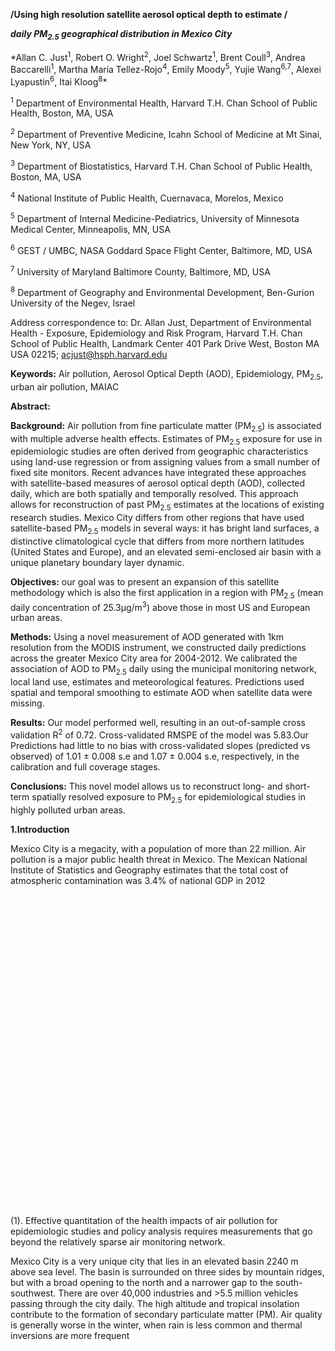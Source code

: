 */Using high resolution satellite aerosol optical depth to estimate /*

*/daily PM_{2.5} geographical distribution in Mexico City/*

*Allan C. Just^{1}, Robert O. Wright^{2}, Joel Schwartz^{1}, Brent
Coull^{3}, Andrea Baccarelli^{1}, Martha María Tellez-Rojo^{4}, Emily
Moody^{5}, Yujie Wang^{6,7}, Alexei Lyapustin^{6}, Itai Kloog^{8}*

^{1} Department of Environmental Health, Harvard T.H. Chan School of
Public Health, Boston, MA, USA

^{2} Department of Preventive Medicine, Icahn School of Medicine at Mt
Sinai, New York, NY, USA

^{3} Department of Biostatistics, Harvard T.H. Chan School of Public
Health, Boston, MA, USA

^{4} National Institute of Public Health, Cuernavaca, Morelos, Mexico

^{5} Department of Internal Medicine-Pediatrics, University of Minnesota
Medical Center, Minneapolis, MN, USA

^{6} GEST / UMBC, NASA Goddard Space Flight Center, Baltimore, MD, USA

^{7} University of Maryland Baltimore County, Baltimore, MD, USA

^{8} Department of Geography and Environmental Development, Ben-Gurion
University of the Negev, Israel

Address correspondence to: Dr. Allan Just, Department of Environmental
Health - Exposure, Epidemiology and Risk Program, Harvard T.H. Chan
School of Public Health, Landmark Center 401 Park Drive West, Boston MA
USA 02215; [[mailto:acjust@hsph.harvard.edu][acjust@hsph.harvard.edu]]

*Keywords:* Air pollution, Aerosol Optical Depth (AOD), Epidemiology,
PM_{2.5}, urban air pollution, MAIAC

*Abstract:*

*Background:* Air pollution from fine particulate matter (PM_{2.5}) is
associated with multiple adverse health effects. Estimates of PM_{2.5}
exposure for use in epidemiologic studies are often derived from
geographic characteristics using land-use regression or from assigning
values from a small number of fixed site monitors. Recent advances have
integrated these approaches with satellite-based measures of aerosol
optical depth (AOD), collected daily, which are both spatially and
temporally resolved. This approach allows for reconstruction of past
PM_{2.5} estimates at the locations of existing research studies. Mexico
City differs from other regions that have used satellite-based PM_{2.5}
models in several ways: it has bright land surfaces, a distinctive
climatological cycle that differs from more northern latitudes (United
States and Europe), and an elevated semi-enclosed air basin with a
unique planetary boundary layer dynamic.

*Objectives:* our goal was to present an expansion of this satellite
methodology which is also the first application in a region with
PM_{2.5} (mean daily concentration of 25.3μg/m^{3}) above those in most
US and European urban areas.

*Methods:* Using a novel measurement of AOD generated with 1km
resolution from the MODIS instrument, we constructed daily predictions
across the greater Mexico City area for 2004-2012. We calibrated the
association of AOD to PM_{2.5} daily using the municipal monitoring
network, local land use, estimates and meteorological features.
Predictions used spatial and temporal smoothing to estimate AOD when
satellite data were missing.

*Results:* Our model performed well, resulting in an out-of-sample cross
validation R^{2} of 0.72. Cross-validated RMSPE of the model was
5.83.Our Predictions had little to no bias with cross-validated slopes
(predicted vs observed) of 1.01 ± 0.008 s.e and 1.07 ± 0.004 s.e,
respectively, in the calibration and full coverage stages.

*Conclusions:* This novel model allows us to reconstruct long- and
short-term spatially resolved exposure to PM_{2.5} for epidemiological
studies in highly polluted urban areas.

*1.Introduction*

Mexico City is a megacity, with a population of more than 22 million.
Air pollution is a major public health threat in Mexico. The Mexican
National Institute of Statistics and Geography estimates that the total
cost of atmospheric contamination was 3.4% of national GDP in 2012\\
\\
\\
\\
\\
\\
\\
\\
\\
\\
\\
\\
\\
\\
\\
\\
\\
\\
\\
\\
\\
\\
\\
\\
\\
\\
\\
\\
\\
\\
\\
\\
(1). Effective quantitation of the health impacts of air pollution for
epidemiologic studies and policy analysis requires measurements that go
beyond the relatively sparse air monitoring network.

Mexico City is a very unique city that lies in an elevated basin 2240 m
above sea level. The basin is surrounded on three sides by mountain
ridges, but with a broad opening to the north and a narrower gap to the
south-southwest. There are over 40,000 industries and >5.5 million
vehicles passing through the city daily. The high altitude and tropical
insolation contribute to the formation of secondary particulate matter
(PM). Air quality is generally worse in the winter, when rain is less
common and thermal inversions are more frequent\\
\\
\\
\\
\\
\\
\\
\\
\\
\\
\\
\\
\\
\\
\\
\\
\\
\\
\\
\\
\\
\\
\\
\\
\\
\\
\\
\\
\\
\\
\\
\\
\\
\\
\\
\\
\\
\\
\\
\\
\\
\\
\\
\\
\\
\\
\\
\\
\\
\\
\\
\\
\\
\\
\\
\\
\\
\\
\\
\\
\\
\\
\\
\\
\\
\\
\\
\\
\\
\\
\\
\\
\\
\\
\\
\\
\\
\\
\\
\\
\\
\\
\\
\\
\\
\\
\\
\\
\\
\\
\\
\\
\\
\\
\\
\\
\\
\\
\\
\\
\\
\\
\\
\\
\\
\\
\\
\\
\\
\\
\\
\\
\\
\\
\\
\\
\\
\\
\\
\\
\\
\\
\\
\\
\\
\\
\\
\\
\\
\\
\\
\\
\\
\\
\\
\\
\\
(2,3). These characteristics make modeling air pollution in Mexico City
extremely challenging.

Until recent years, epidemiologic studies on the health effects of
PM_{2.5} have typically used relatively crude exposure estimates (such
as central ground monitors), assigning these measurements to populations
within a specified distance of the monitor\\
\\
\\
\\
\\
\\
\\
\\
\\
\\
\\
\\
\\
\\
\\
\\
\\
\\
\\
\\
\\
\\
\\
\\
\\
\\
\\
\\
\\
\\
\\
\\
\\
\\
\\
\\
\\
\\
\\
\\
\\
\\
\\
\\
\\
\\
\\
\\
\\
\\
\\
\\
\\
\\
\\
\\
\\
\\
\\
\\
\\
\\
\\
\\
\\
\\
\\
\\
\\
\\
\\
\\
\\
\\
\\
\\
\\
\\
\\
\\
\\
\\
\\
\\
\\
\\
\\
(4,5) . These exposure assignment methods have been used in studies of
the health impacts of air pollution in Mexico City\\
\\
\\
\\
\\
\\
\\
\\
\\
\\
\\
\\
\\
\\
\\
\\
\\
\\
\\
\\
\\
\\
\\
\\
\\
\\
\\
\\
\\
\\
\\
\\
\\
\\
\\
\\
\\
\\
\\
\\
\\
\\
\\
\\
\\
\\
\\
\\
\\
\\
\\
\\
\\
\\
\\
\\
\\
\\
\\
\\
\\
\\
\\
\\
\\
\\
\\
\\
\\
\\
\\
\\
\\
\\
\\
\\
\\
\\
\\
\\
\\
\\
\\
\\
\\
\\
\\
\\
\\
\\
\\
\\
\\
\\
\\
\\
\\
\\
\\
\\
\\
\\
\\
\\
\\
\\
\\
\\
\\
\\
\\
\\
\\
\\
\\
\\
\\
\\
\\
\\
\\
\\
\\
\\
\\
\\
\\
\\
\\
\\
\\
\\
\\
\\
\\
\\
\\
\\
\\
\\
\\
\\
\\
\\
\\
\\
\\
\\
\\
\\
\\
\\
\\
\\
\\
\\
\\
\\
\\
\\
\\
\\
\\
\\
\\
\\
\\
\\
\\
\\
\\
\\
\\
\\
\\
\\
\\
\\
\\
\\
(6--8). This crude exposure assignment can introduce exposure error and
most likely biases the effect estimates downward due to spatial
misalignment\\
\\
\\
\\
\\
\\
\\
\\
\\
\\
\\
\\
\\
\\
\\
\\
\\
\\
\\
\\
\\
\\
\\
\\
\\
\\
\\
\\
\\
\\
\\
\\
\\
\\
\\
\\
\\
\\
\\
\\
\\
\\
\\
\\
\\
\\
\\
\\
\\
\\
\\
\\
\\
\\
\\
\\
\\
\\
\\
\\
\\
\\
\\
\\
\\
\\
(9). To address this exposure misclassification, various tools have been
developed over the past few years\\
\\
\\
\\
\\
\\
\\
\\
\\
\\
\\
\\
\\
\\
\\
\\
\\
\\
\\
\\
\\
\\
\\
\\
\\
\\
\\
\\
\\
\\
\\
\\
\\
\\
\\
\\
\\
\\
\\
\\
\\
\\
\\
\\
\\
\\
\\
\\
\\
\\
\\
\\
\\
\\
\\
\\
\\
\\
\\
\\
\\
\\
\\
\\
\\
\\
\\
\\
\\
\\
\\
\\
\\
\\
\\
\\
\\
\\
\\
\\
\\
\\
\\
\\
\\
\\
\\
\\
\\
\\
\\
\\
\\
\\
\\
\\
\\
\\
\\
\\
\\
\\
\\
\\
\\
\\
\\
\\
\\
\\
\\
\\
\\
\\
\\
\\
\\
\\
\\
\\
\\
\\
\\
\\
\\
\\
\\
\\
\\
\\
\\
\\
\\
\\
\\
\\
\\
\\
\\
\\
\\
\\
\\
\\
\\
\\
\\
\\
\\
\\
\\
\\
\\
\\
\\
\\
\\
\\
\\
\\
\\
\\
\\
\\
\\
\\
\\
\\
\\
\\
\\
\\
\\
\\
\\
\\
\\
\\
\\
\\
\\
\\
\\
\\
\\
\\
\\
\\
\\
\\
\\
\\
\\
\\
\\
\\
\\
\\
\\
\\
\\
\\
\\
\\
\\
\\
\\
\\
\\
\\
\\
\\
\\
\\
\\
\\
\\
\\
\\
\\
\\
\\
\\
\\
\\
\\
\\
\\
(10--13) . A commonly used approach is land use regression (LUR), which
uses geographic covariates to expand in situ measurements of PM_{2.5}
concentrations to large areas. Yet since these geographic covariates are
mostly not time varying, the temporal resolution of LUR models are
limited and these are used mainly to assess chronic health effects.\\
 Recent improvements of LUR address some of its inherent limitations\\
\\
\\
\\
\\
\\
\\
\\
\\
\\
\\
\\
\\
\\
\\
\\
\\
\\
\\
\\
\\
\\
\\
\\
\\
\\
\\
\\
\\
\\
\\
\\
\\
\\
\\
\\
\\
\\
\\
\\
\\
\\
\\
\\
\\
\\
\\
\\
\\
\\
\\
\\
\\
\\
\\
\\
\\
\\
\\
\\
\\
\\
\\
\\
\\
\\
\\
\\
\\
\\
\\
\\
\\
\\
\\
\\
\\
\\
\\
\\
\\
\\
\\
\\
\\
\\
\\
\\
\\
\\
\\
\\
\\
\\
\\
\\
\\
\\
\\
\\
\\
\\
\\
\\
\\
\\
\\
\\
\\
\\
\\
\\
\\
\\
\\
\\
\\
\\
\\
\\
\\
\\
\\
\\
\\
\\
\\
\\
\\
\\
\\
\\
\\
\\
\\
\\
\\
\\
\\
\\
\\
\\
\\
\\
\\
\\
\\
\\
\\
(14--16). Some of these approaches use newly available satellite data to
greatly expand the temporal variability as well as spatial coverage of
LUR. Satellite-based aerosol optical depth (AOD) is a physical
measurement collected daily that can be used to estimate air quality and
pollution. AOD is a measure of the extinction of electromagnetic
radiation at a given wavelength due to the presence of aerosols in the
atmospheric column. Chang and colleagues\\
\\
\\
\\
\\
\\
\\
\\
\\
\\
\\
\\
\\
\\
\\
\\
\\
\\
\\
\\
\\
\\
\\
\\
\\
\\
\\
\\
\\
\\
\\
\\
\\
\\
\\
\\
\\
\\
\\
\\
\\
\\
(17) have used new statistical downscaling and data fusion techniques to
predict PM_{2.5} concentrations at spatial point locations in the
southeastern United States during the period 2003--2005 using MODIS
(Moderate Resolution Imaging Spectroradiometer) satellite data. Their
model performed relatively well in cross-validated predictions
(R^{2}=0.78 and a root mean-squared error (RMSE) of 3.61 mg/m^{3}).
Chudnovsky and colleagues\\
\\
\\
\\
\\
\\
\\
\\
\\
\\
\\
\\
\\
\\
\\
\\
\\
\\
\\
\\
\\
\\
\\
\\
\\
\\
\\
\\
\\
\\
\\
\\
\\
\\
\\
\\
\\
\\
\\
\\
\\
\\
\\
\\
\\
\\
\\
\\
\\
\\
\\
\\
\\
\\
\\
\\
\\
\\
\\
\\
\\
\\
\\
(18) used one year of observations from the newly developed Multi-Angle
Implementation of Atmospheric Correction (MAIAC) algorithm based on
MODIS. They used AOD data at 1 km spatial resolution to generate daily
PM_{2.5} estimates for co-located AOD and PM_{2.5} sites. The model
predictive performance spatially was similar to that estimated by Chang
et al. (spatial R^{2}= 0.79). More recently, our group\\
\\
\\
\\
\\
\\
\\
\\
\\
\\
\\
\\
\\
\\
\\
\\
\\
\\
\\
\\
\\
\\
\\
\\
\\
\\
\\
\\
\\
\\
\\
\\
\\
\\
\\
\\
\\
\\
\\
\\
\\
\\
\\
\\
\\
\\
\\
\\
\\
\\
\\
\\
\\
\\
\\
\\
\\
\\
\\
\\
\\
\\
\\
\\
\\
\\
\\
(19) has used high resolution MAIAC data to develop models to predict
daily PM_{2.5} at a 1x1km resolution across the entire northeastern USA
for the years 2003-2011 which allowed us to better differentiate daily
and long term exposure between urban, suburban, and rural areas. Our
model performance was excellent (cross-validated predictions
R^{2}=0.88). In addition, our results revealed very little bias (slope
of predictions versus withheld observations = 0.99), which suggests that
residual error in estimates from this approach will be non-differential.

Although demonstrated successfully in the northeastern USA, it remains
uncertain how well the hybrid-satellite approach would perform in areas
which are significantly different from the northeastern USA in
geography, climate, and PM characteristics. In addition, Mexico City is
characterized with very bright surfaces which are a challenge for remote
sensing A number of geographic features distinguish the Mexico City
metropolitan area (MCMA) from other areas in which hybrid models have
been generated, particularly in the northeastern USA. These include the
meteorological patterns and seasonality, the semi-enclosed basin
confining regional pollution, the higher elevation and consequent less
efficient motor vehicle combustion, and the brightness of the land
surfaces which impacts the satellite AOD measure. The goal of this paper
was to use the new MAIAC AOD satellite data to estimate PM_{2.5} in the
MCMA adapting and extending the previous hybrid-model approach to
account for the unique challenges of the Mexico City region.

*2.Methods*

/*2.1 AOD Data*/

Daily MAIAC spectral AOD was derived from MODIS-based satellite data.
The new MAIAC algorithm provides a higher 1km resolution AOD product and
thus the generated AOD data was used above the Mexico City area for all
years in our analysis. The MAIAC data is based on collection 6 MODIS
Aqua L1B data for the years 2004-2014 which passes overhead in the early
afternoon and data were generated 10-15-2014. More in depth description
of the MAIAC product, details on the novel algorithm and processing can
be found in previous published papers\\
\\
\\
\\
\\
\\
\\
\\
\\
\\
\\
\\
\\
\\
\\
\\
\\
\\
\\
\\
\\
\\
\\
\\
\\
\\
\\
\\
\\
\\
\\
\\
\\
\\
\\
\\
\\
\\
\\
\\
\\
\\
\\
\\
\\
\\
\\
\\
\\
\\
\\
\\
\\
\\
\\
\\
\\
\\
\\
\\
\\
\\
\\
\\
\\
\\
\\
\\
\\
\\
\\
\\
\\
\\
\\
\\
\\
\\
\\
\\
\\
\\
\\
\\
\\
\\
\\
\\
\\
\\
\\
\\
\\
\\
\\
\\
\\
\\
\\
\\
\\
\\
\\
\\
\\
\\
\\
(20,21). Because AOD values may be spurious at cloud edges, AOD data
were filtered to exclude values with adjacent cloud or high uncertainty
flags, and with a moving window variance in the top 2.5th percentile.

/*2.2 Monitoring data*/

Data for daily PM_{2.5} mass concentrations across Mexico City for the
study period (January 2nd 2004 to May 20, 2014) were downloaded from the
RAMA network of the atmospheric monitoring system of Mexico City\\
\\
\\
\\
\\
\\
\\
\\
\\
\\
\\
\\
\\
\\
\\
\\
\\
\\
\\
\\
\\
\\
\\
\\
\\
\\
\\
\\
\\
\\
\\
(22). Daily PM_{2.5} concentrations were calculated as the mean of the
hourly measures (≥18 available) collected on tapered element oscillating
microbalance (TEOM) devices. The SIMAT also provided monitor locations
and meteorologic network data including temperature and wind
speed/direction. Three monitors in atypical locations with incomplete
temporal coverage were excluded leaving a total of 12 monitors. Data
from Christmas and New Years were outlying high values, potentially
associated with the use of fireworks. These two dates make up 18 out of
the 20 highest monitor-day observations in the dataset and were excluded
from model calibration.

/*2.3 Spatial and Temporal Predictors of PM_{2.5}*/

The multi-step regression modeling approach included AOD, classic land
use predictors and temporal predictors. Spatial covariates were
generated using ArcMap version 10.2\\
\\
\\
\\
\\
\\
\\
\\
\\
\\
\\
\\
\\
\\
\\
\\
\\
\\
\\
\\
\\
\\
\\
\\
\\
\\
\\
\\
\\
\\
\\
\\
\\
(22). All spatial data were projected into UTM zone 14N. We used the
following spatial predictors:

/Elevation:/ Elevation data were added through a satellite-based digital
elevation model from the ASTER GDEM V2 (30 m resolution) and aggregated
to the mean elevation within each 1 km grid cell covering the entire
study area\\
\\
\\
\\
\\
\\
\\
\\
\\
\\
\\
\\
\\
\\
\\
\\
\\
\\
\\
\\
\\
\\
\\
\\
\\
\\
\\
\\
\\
\\
\\
\\
(23). There are sharp elevation contrasts across Mexico City and thus it
is an important spatial predictor (generally higher elevations are
associated with lower PM levels as well as lower air temperature). The
study area was restricted to the contiguous Mexico City valley area of
grid cells with elevation less than 3000 meters to avoid making
predictions in the uninhabited outlying mountains to the south west and
east of the city.

/Roadway Density:/ Roadway data were obtained from OpenStreetMap
(downloaded July 31, 2013; openstreetmap.org). Total road density was
calculated using the line density tool which is part of the ArcGIS
spatial analyst toolbox. This calculates the total polyline distance of
all roads per square kilometer around the centroids of the satellite AOD
cells across the study area.

We used the following temporal predictors:

/Meteorological data/: Temperature and wind speed/direction were
obtained through the atmospheric monitoring network of Mexico City
(SIMAT). Grid cells were matched to the closest weather station with
available daily means for these variables (>18 hourly measures).

/PBL:/ Hourly planetary boundary layer (mixing height) measures between
6:00 and 18:00 from a fixed site within the city were provided by the
Secretaría del Medio Ambiente\\
\\
\\
\\
\\
\\
\\
\\
\\
\\
\\
\\
\\
\\
\\
\\
\\
\\
\\
\\
\\
\\
\\
\\
\\
\\
\\
\\
\\
\\
\\
\\
\\
(24) and included in the model as the mean of the morning measures. The
height of the boundary layer may vary with wind speed , influencing the
concentration and vertical profile of pollutants. The boundary layer not
only controls transport and location of pollutants and aerosols but also
their concentrations would be different in variable boundary layer
structures\\
\\
\\
\\
\\
\\
\\
\\
\\
\\
\\
\\
\\
\\
\\
\\
\\
\\
\\
\\
\\
\\
\\
\\
\\
\\
\\
\\
\\
\\
\\
\\
\\
\\
(25).

/Daily precipitation/: Daily precipitation measures (in mm) were entered
as a daily citywide mean obtained through Sistema de Aguas de la Ciudad
de México\\
\\
\\
\\
\\
\\
\\
\\
\\
\\
\\
\\
\\
\\
\\
\\
\\
\\
\\
\\
\\
\\
\\
\\
\\
\\
\\
\\
\\
\\
\\
\\
(26).

/Population at risk estimates:/ Demographic data were obtained from the
2010 Mexican National Census\\
\\
\\
\\
\\
\\
\\
\\
\\
\\
\\
\\
\\
\\
\\
\\
\\
\\
\\
\\
\\
\\
\\
\\
\\
\\
\\
\\
\\
\\
\\
\\
(27). We calculated the weight-averaged population for each 1km grid
cell centroid based on the census statistical areas (AGEBs) intersecting
these grid cells.

/*2.4 Statistical Methods*/

All modeling was done using the R statistical software version 3.1.2\\
\\
\\
\\
\\
\\
\\
\\
\\
\\
\\
\\
\\
\\
\\
\\
\\
\\
\\
\\
\\
\\
\\
\\
\\
\\
\\
\\
\\
\\
\\
\\
\\
\\
(28). In the Mexico City area there are large day-to-day differences in
mean PM_{2.5} concentration, PBL, temperature, and precipitation. These
daily differences create a varying spatial relationship between AOD and
PM_{2.5} for every single day and thus we chose to use a mixed effects
model as we have done in some of our previous studies\\
\\
\\
\\
\\
\\
\\
\\
\\
\\
\\
\\
\\
\\
\\
\\
\\
\\
\\
\\
\\
\\
\\
\\
\\
\\
\\
\\
\\
\\
\\
\\
\\
\\
\\
\\
\\
\\
\\
\\
\\
\\
\\
\\
\\
\\
\\
\\
\\
\\
\\
\\
\\
\\
\\
\\
\\
\\
\\
\\
\\
\\
\\
\\
\\
\\
\\
\\
\\
\\
\\
\\
\\
\\
\\
\\
\\
\\
\\
\\
\\
\\
\\
\\
\\
\\
\\
\\
\\
\\
\\
\\
\\
\\
\\
\\
\\
\\
\\
\\
\\
\\
\\
\\
\\
\\
\\
\\
\\
\\
\\
\\
\\
\\
\\
\\
\\
\\
\\
\\
\\
\\
\\
\\
\\
\\
\\
\\
\\
\\
\\
\\
\\
\\
\\
\\
\\
\\
\\
\\
\\
\\
\\
\\
\\
\\
\\
\\
\\
\\
\\
\\
\\
\\
\\
\\
\\
(19,29,30). We incorporate spatial and temporal predictors and
day-specific random-effects to take into account these temporal
variations in the PM_{2.5}--AOD relationship. To generate the daily 1km
PM_{2.5} predictions in each grid cell for the entire period, we
developed an analytic process as follows:

The first stage calibrates the AOD grid-level observations to the
PM_{2.5} monitoring data using all monitor-day observations with the
closest available AOD value within 1.1km during the study period, while
adjusting for spatial and temporal covariates. Specifically, we fit the
following model*:*

#+BEGIN_QUOTE
  PM_{ij} = (α + u_{j}) + (β1 + v_{j}) AOD_{ij} + β2 Temperature_{ij} +
  β3 Mean AM PBL_{j} + β4 √Precipitation_{j} + β5 log(Elevation)_{i} +
  β6 Roadway density_{i} + εij

  (uj vj) ~ [(o o), Σ ]
#+END_QUOTE

Where: PM_{ij} denotes the measured PM_{2.5} concentration at a spatial
site i on a day j; α and u_{j} are the fixed and random daily
intercepts, respectively, AOD_{ij} is the AOD value in the grid cell
corresponding to site i on day j; β1 and v_{j} are the fixed and random
slopes, respectively. Temperature_{ij}, is the value in the grid cells
corresponding to site i on a day j (β2 and κj are the fixed and random
slopes for temperature). Elevation_{i} and Roadway density_{i} are the
transformed means in grid cells corresponding to site i. Mean AM PBL_{j}
and Precipitation_{j} are the values on date j. Finally, Σ is an
unstructured variance-covariance matrix for the random effects.

Following this process we predicted daily PM_{2.5} concentrations in
grid cells /without/ monitors but /with/ available AOD measurements
using the Stage 1 model coefficients. This resulted in PM_{2.5}
prediction for all day-grid cell combinations with available satellite
based AOD.

In the second stage, in order to predict daily PM_{2.5} in grid cells
with no AOD on that day across the study area, we make use of the
city-wide association between grid-cell AOD and PM_{2.5} levels, and the
association between PM_{2.5} level in a given grid with that in
neighboring grid cells. We fit a generalized additive model with a
smooth function of latitude and longitude (using the grid cell
centroids). To allow for temporal variations in the spatial correlation,
we fit a separate spatial surface for each two-month period across the
study time period. Specifically, we fit the following model*:*

PredPM_{ij} = α + β_{1} MPM_{j} + s(X_{i},Y_{i}) _{k(j)} + ε_{ij},

where Pred/PM/_{ij} is the predicted PM_{2.5} concentration at a grid
cell i on a day /j/ from the first stage fit; /MPM_{j }/is the mean PM
across all monitors in MCMA on a day /j/; /α/ is the intercept, /β_{1}/
is the slope for the daily mean. The smooth /X/_{i}/,Y/_{i} are the
longitude and latitude, respectively, of the centroid of grid cell i,
and s(X_{i},Y_{i}) _{k(j)} is a tensor product smooth function of
location specific to the two-month period k(/j/) in which day j falls
(that is, the tensor-product term had an interaction to fit a separate
spatial smooth for each of the 63 two-month periods).

Model performance was assessed using monitor-level leave-one-out
cross-validation. Each monitor was withheld and predictions were
aggregated from refitting the model 12 times. To test our results for
bias, we regressed the measured PM_{2.5} concentration for a given
monitor and day against the corresponding predicted value generated
without the use of that monitor. We estimated the model prediction
precision by taking the square root of the mean squared prediction
errors (RMSPE).

*3. Results*

There were 12 PM_{2.5} monitors with unique locations operating across
the city during the study period. The mean daily PM_{2.5} across the
city during the study period was 25.3 μg/m^{3} with a standard deviation
of 10.3 μg/m^{3} and an interquartile range (IQR) of 17.79-31.49
μg/m^{3}.

Table 1 summarizes the the results from the calibration (stage 1) and
full coverage (stage 2) models. The model presented high cross-validated
fits across the entire study period, with a mean cross-validated R^{2}
of 0.72, and as expected a highly significant association between
PM_{2.5} and the main explanatory variable AOD (Beta=13.76, t=14.4)
(Table 1). The cross-validated RMSPE of calibration fits was 5.54 which
is considerably less than the observed variability in PM_{2.5}
concentrations in the MCMA.

[[media/image1.png]]

/Figure 1: Map of the study area showing the AOD grid boundaries, the
location of the city wide PM_{2.5} monitor stations and the elevation
contours./

The full coverage model also performed very well with a mean cross
validated R^{2} of 0.72, which is relatively high considering that this
model does not require satellite AOD to have been collected at the
day-location of the prediction and the closest ground measurement was
withheld for testing. The cross-validated RMSPE of the full coverage
model 5.83 which was only slightly larger than the calibration stage.
Predictions had little to no bias with cross-validated slopes (predicted
vs observed) of 1.01 ± 0.008 s.e and 1.07 ± 0.004 s.e, respectively, in
the calibration and full coverage stages.

Figure 2 presents the ground level PM2.5 and our cross-validated
predictions from the full coverage model for a representative monitor,
“CAM”, located in the middle of the city, for the year 2012. As can be
seen in the figure there is an excellent agreement between the ground
level PM_{2.5} and our cross-validated predictions.

[[media/image2.png]]Figure 2: Observations and cross-validated
predictions from the full coverage model for a representative monitor,
CAM, in the year 2012. Connected blue points are the daily observations
and red points are the daily predictions. Smoothed curves are loess
regression lines for observed (solid) and predicted (dashed).

Figure 3 shows the spatial pattern of our predicted PM_{2.5} averaged
over the entire study period. Mean predicted PM_{2.5} concentrations
range from 10.03 μg/m^{3} to 27.05 μg/m3 showing a good range of
variability for our model even in the long term average of the daily
predictions. By superimposing the fine scale predictions on 2010 census
units (AGEBs), we generate an estimate of the population at risk over
this study period (Figure 4).

#+BEGIN_QUOTE
  [[media/image3.png]]
#+END_QUOTE

Figure 3: The overall mean PM_{2.5} predictions for all years
(2004-2014) across the entire study area

#+BEGIN_QUOTE
  [[media/image4.png]]
#+END_QUOTE

Figure 4: Population PM_{2.5} exposure estimates for 2004-2014 shown as
density plot. While there is a small population with lower estimated
long term PM_{2.5} concentrations, 50% of the population in this greater
Mexico City area is exposed to at least 24.1 ug/m^{3} mean daily
PM_{2.5}.

*4.Discussion*

We present, to our knowledge, the first high spatially and temporally
resolved PM_{2.5} exposure model for the Mexico City Metropolitan Area
for a decadal period from 2004-2014. Using satellite measures, we
developed and validated models to predict daily PM_{2.5} at a 1*1 km
resolution across the large megacity region of the MCMA for the years
2004-2014, allowing us to differentiate daily and long-term intra city
exposure. We have shown excellent model performance in a region that is
challenging to model given the unique geographical and climatological
characteristics of the MCMA. Our model suggested the use of planetary
boundary layer and precipitation data as important predictors in this
complex area and additional preprocessing of MAIAC datasets over regions
with bright surfaces. The resulting daily predictions on a 1*1 km grid
offer exposure metrics for acute and chronic health outcome studies in
this understudied but highly exposed megacity. Given the large
population at risk (9 millions with more than 24.1 ug/m^{3} average
2004-2014), this daily exposure model will have great impact in studying
acute and chronic associations of air pollution with consequent
morbidity and mortality in the MCMA.

Relative to previously available exposure modeling approaches in the
MCMA\\
\\
\\
\\
\\
\\
\\
\\
\\
\\
\\
\\
\\
\\
\\
\\
\\
\\
\\
\\
\\
\\
\\
\\
\\
\\
\\
\\
\\
\\
\\
\\
\\
\\
\\
\\
\\
\\
\\
\\
\\
\\
\\
\\
\\
\\
\\
\\
\\
\\
\\
\\
\\
\\
\\
\\
\\
\\
\\
\\
\\
\\
\\
(6), our model allows estimates even in areas within the city that are
not adjacent to the sparse air monitoring network and prospective
measurements going back a decade for existing epidemiologic datasets.
Thus, this model is well suited for use in epidemiologic studies
including cohorts

Our model is subject to several limitations, some of which apply to all
indirect exposure estimation methods. First, this model relies on a
relatively small network of ground monitors and this limits the ability
to consider how spatial covariates modify the association of AOD and
ground level PM_{2.5}. Although we add in satellite measures of AOD, the
satellite measures reflects particles in the entire air column and these
data need to be calibrated against the ground concentrations before use
in predictions. Although our 1km resolution predictions are the finest
resolution of AOD data that have been produced with more than 5000 daily
predictions over this urban region, and has 100x the areal density of
the more commonly used 10*10 km approach, it may not capture the effects
of very local effects such as residing directly next to a trafficed
roadway. Future models may incorporate these very local effects in a
third-stage LUR, as was recently applied in the Northeastern United
States (Kloog 2014). Similarly, this model may not capture aberrant
pollution events such as the fireworks associated with PM_{2.5} spikes
on Christmas and New Years. The inclusion of additional co-pollutants
may better parameterize the model and how source emissions patterns
alter the AOD-PM association. Because our model uses physical
measurements from the satellite, it cannot be used to forecast future
exposure levels and thus the benefit for environmental policy may be
primarily through understanding past and current patterns of exposure,
quantifying the impacts of previous interventions, and epidemiologic
studies of acute and chronic health effects. Ideal exposure assessment
for epidemiologic health studies would entail continuous personal
exposure monitoring. However, this monitoring is not logistically
feasible for large populations and can only be collected prospectively.
The use of a prediction model as we present here is also dependent on
accurate residential history and geocoding but will not capture exposure
events that happen exclusively indoors (e.g. cooking) or in other
microenvironments (e.g. inside vehicles). However, the open architechure
and low prevalence of air conditioning in Mexico City means that outdoor
air pollution easily mixes with indoor air and our model is a reasonable
estimate of pollution exposure in the home minus these additional
sources.

Future iterations of this model may benefit from further developments of
the MAIAC algorithm to derive AOD over brighter surfaces and combine
these AOD measures from the Aqua satellite with measures from the second
MODIS instrument on NASA's Terra satellite. In addition, it may be
possible to expand this approach to other regions of Mexico,
particularly in the larger Megalopolis (the region including the MCMA
and surrounding states) utilizing additional municipal ground monitoring
networks.

*5. Acknowledgments*

We thank the staff of the INSP and the INE for assisting in collecting
geospatial datasets. Grant support came from NIEHS Grant K99 ES023450
(ACJ)

*6. References*

1. INEGI. CUENTAS ECONÓMICAS Y ECOLÓGICAS DE MÉXICO [Internet]. 2012.
Available from:
http://www.inegi.org.mx/inegi/contenidos/espanol/prensa/Boletines/Boletin/Comunicados/Especiales/2014/febrero/comunica48.pdf

2. Molina LT, Madronich S, Gaffney J, Apel E, Foy B de, Fast J, et al.
An overview of the MILAGRO 2006 Campaign: Mexico City emissions and
their transport and transformation. Atmospheric Chemistry and Physics.
Copernicus GmbH; 2010;10(18):8697--8760.

3. De Foy B, Caetano E, Magana V, Zitácuaro A, Cárdenas B, Retama A, et
al. Mexico City basin wind circulation during the MCMA-2003 field
campaign. Atmospheric Chemistry & Physics [Internet]. 2005;5:2267--2288.
Available from: http://adsabs.harvard.edu/abs/2005ACP.....5.2267D
http://www.atmos-chem-phys.net/5/2267/2005/acp-5-2267-2005.pdf

4. Laden F, Schwartz J, Speizer FE, Dockery DW. Reduction in fine
particulate air pollution and mortality: extended follow-up of the
Harvard Six Cities study. American journal of respiratory and critical
care medicine. Am Thoracic Soc; 2006;173(6):667--672.

5. Ebelt ST, Wilson WE, Brauer M. Exposure to ambient and nonambient
components of particulate matter: a comparison of health effects.
Epidemiology. LWW; 2005;16(3):396--405.

6. Romieu I, Meneses F, Ruiz S, Sienra JJ, Huerta J, White MC, et al.
Effects of air pollution on the respiratory health of asthmatic children
living in Mexico City. American journal of respiratory and critical care
medicine. Am Thoracic Soc; 1996;154(2):300--307.

7. Escamilla-Nunez M-C, Barraza-Villarreal A, Hernandez-Cadena L,
Moreno-Macias H, Ramirez-Aguilar M, Sienra-Monge J-J, et al.
Traffic-related air pollution and respiratory symptoms among asthmatic
children, resident in Mexico City: the EVA cohort study. Respiratory
research [Internet]. 2008 Jan;9:74. Available from:
http://www.pubmedcentral.nih.gov/articlerender.fcgi?artid=2613139&tool=pmcentrez&rendertype=abstract

8. Calderon-Garciduenas L, Kulesza RJ, Doty RL, D'Angiulli A,
Torres-Jardon R. Megacities air pollution problems: Mexico City
Metropolitan Area critical issues on the central nervous system
pediatric impact. Environmental Research [Internet]. 2015
Feb;137:157--169. Available from:
http://www.sciencedirect.com/science/article/pii/S0013935114004630

9. Zeger SL, Thomas D, Dominici F, Samet JM, Schwartz J, Dockery D, et
al. Exposure measurement error in time-series studies of air pollution:
concepts and consequences. Environ Health Perspect [Internet].
2000;108(5):419--26. Available from:
http://www.ncbi.nlm.nih.gov/entrez/query.fcgi?cmd=Retrieve&db=PubMed&dopt=Citation&list\_uids=10811568

10. Vienneau D, De Hoogh K, Beelen R, Fischer P, Hoek G, Briggs D.
Comparison of land-use regression models between Great Britain and the
Netherlands. Atmospheric Environment [Internet].
2010;44(5):688������696. Available from:
http://www.sciencedirect.com/science/article/pii/S1352231009009601

11. Hoek G, Beelen R, Hoogh K de, Vienneau D, Gulliver J, Fischer P, et
al. A review of land-use regression models to assess spatial variation
of outdoor air pollution. Atmospheric Environment [Internet]. 2008
Oct;42(33):7561--7578. Available from:
http://www.sciencedirect.com/science/article/pii/S1352231008005748

12. Gryparis A, Paciorek CJ, Zeka A, Schwartz J, Coull BA. Measurement
error caused by spatial misalignment in environmental epidemiology.
Biostatistics (Oxford, England) [Internet]. 2009 Apr;10(2):258--274.
Available from: http://www.ncbi.nlm.nih.gov/pubmed/18927119

13. Beckerman BS, Jerrett M, Serre M, Martin RV, Lee S-J, Donkelaar A
van, et al. A hybrid approach to estimating national scale
spatiotemporal variability of PM2. 5 in the contiguous United States.
Environmental science & technology [Internet]. ACS Publications;
2013;47(13):7233--7241. Available from:
http://pubs.acs.org/doi/abs/10.1021/es400039u

14. Sampson PD, Richards M, Szpiro AA, Bergen S, Sheppard L, Larson TV,
et al. A Regionalized National Universal Kriging Model using Partial
Least Squares Regression for Estimating Annual PM< sub> 2.5</sub>
Concentrations in Epidemiology. Atmospheric Environment [Internet].
2013; Available from:
http://www.sciencedirect.com/science/article/pii/S1352231013002604

15. Liu Y, Paciorek CJ, Koutrakis P. Estimating Regional Spatial and
Temporal Variability of PM2.5 Concentrations Using Satellite Data,
Meteorology, and Land Use Information. Environ Health Perspect.
2009;117:886--892.

16. Bergen S, Sheppard L, Sampson PD, Kim S-Y, Richards M, Vedal S, et
al. A national prediction model for PM2. 5 component exposures and
measurement error--corrected health effect inference. Environmental
health perspectives. National Institute of Environmental Health Science;
2013;121(9):1017.

17. Chang HH, Hu X, Liu Y. Calibrating MODIS aerosol optical depth for
predicting daily PM2. 5 concentrations via statistical downscaling.
Journal of Exposure Science and Environmental Epidemiology [Internet].
2013; Available from:
http://www.nature.com/jes/journal/vaop/ncurrent/full/jes201390a.html

18. Chudnovsky AA, Koutrakis P, Kloog I, Melly S, Nordio F, Lyapustin A,
et al. Fine particulate matter predictions using high resolution aerosol
optical depth (AOD) retrievals. Atmospheric Environment [Internet]. 2014
Feb; Available from:
http://www.sciencedirect.com/science/article/pii/S1352231014001150

19. Kloog I, Chudnovsky AA, Just AC, Nordio F, Koutrakis P, Coull BA, et
al. A New Hybrid Spatio-Temporal Model For Estimating Daily Multi-Year
PM< sub> 2.5</sub> Concentrations Across Northeastern USA Using High
Resolution Aerosol Optical Depth Data. Atmospheric Environment.
Elsevier; 2014 Jul;

20. Lyapustin A, Wang Y, Laszlo I, Kahn R, Korkin S, Remer L, et al.
Multiangle implementation of atmospheric correction (MAIAC): 2. Aerosol
algorithm. Journal of Geophysical Research: Atmospheres (1984������2012)
[Internet]. 2011;116(D3). Available from:
http://www.agu.org/journals/jd/jd1103/2010JD014986/

21. Lyapustin A, Martonchik J, Wang Y, Laszlo I, Korkin S. Multiangle
implementation of atmospheric correction (MAIAC): 1. Radiative transfer
basis and look-up tables. Journal of Geophysical Research: Atmospheres
(1984������2012) [Internet]. 2011;116(D3). Available from:
http://onlinelibrary.wiley.com/doi/10.1029/2010JD014985/full

22. ESRI. ArcGIS. Redlands, California: ESRI; 2014.

23. ASTER. ASTER Global Digital Elevation Map. NASA- Jet Propulsion
Labratory; 2014.

24. SMA. Secretaría del Medio Ambiente [Internet]. Secretaría del Medio
Ambiente; 2014. Available from: http://www.semarnat.gob.mx/

25. Oke TR. Boundary layer climates. Psychology Press; 1987.

26. SACMEX. Subdirección de Macromedición y Control de Redes. GOBIERNO
DEL DISTRITO FEDERAL.Sistema de Aguas de la Ciudad de México; 2014.

27. INEGI. CUENTAS ECONÓMICAS Y ECOLÓGICAS DE MÉXICO [Internet]. 2012.
Available from:
http://www.inegi.org.mx/inegi/contenidos/espanol/prensa/Boletines/Boletin/Comunicados/Especiales/2014/febrero/comunica48.pdf

28. R. R: A Language and Environment for Statistical Computing
[Internet]. Vienna, Austria: R Foundation for Statistical Computing;
2014. Available from: http://www.R-project.org/

29. Kloog I, Koutrakis P, Coull BA, Lee HJ, Schwartz J. Assessing
temporally and spatially resolved PM2.5 exposures for epidemiological
studies using satellite aerosol optical depth measurements. Atmospheric
Environment [Internet]. 2011 Aug;45(35):6267--6275. Available from:
http://www.sciencedirect.com/science/article/pii/S1352231011009125

30. Kloog I, Nordio F, Coull BA, Schwartz J. Incorporating local land
use regression and satellite aerosol optical depth in a hybrid model of
spatiotemporal PM2. 5 exposures in the Mid-Atlantic states.
Environmental science & technology [Internet]. 2012
Sep;46(21):11913--11921. Available from:
http://pubs.acs.org/doi/abs/10.1021/es302673e
